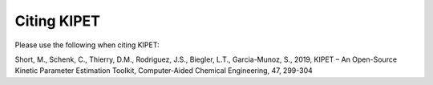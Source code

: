 Citing KIPET
============
Please use the following when citing KIPET:

Short, M., Schenk, C., Thierry, D.M., Rodriguez, J.S., Biegler, L.T., Garcia-Munoz, S., 2019, KIPET – An Open-Source Kinetic Parameter Estimation Toolkit, Computer-Aided Chemical Engineering, 47, 299-304
